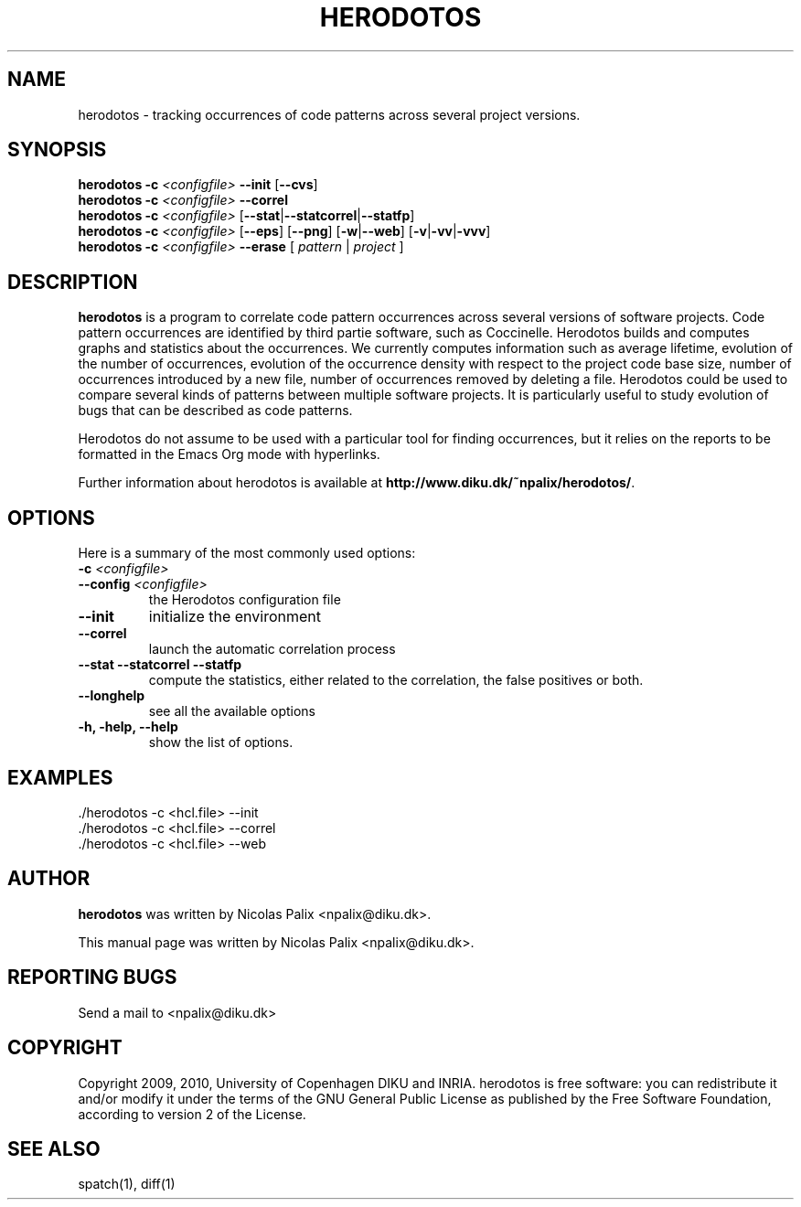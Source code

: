 .\"  -*- nroff -*-
.\" Please adjust this date whenever revising the manpage.
.TH HERODOTOS 1 "April 15, 2010"

.\" see http://www.fnal.gov/docs/products/ups/ReferenceManual/html/manpages.html
.\" see http://www.linuxjournal.com/article/1158
.\" see http://www.schweikhardt.net/man_page_howto.html
.\" groff -Tascii -man ./herodotos.1 | more
.\"
.\" Some roff macros, for reference:
.\" .nh        disable hyphenation
.\" .hy        enable hyphenation
.\" .ad l      left justify
.\" .ad b      justify to both left and right margins
.\" .nf        disable filling
.\" .fi        enable filling
.\" .br        insert line break
.\" .sp <n>    insert n+1 empty lines
.\" for manpage-specific macros, see man(7)
.\"
.\" TeX users may be more comfortable with the \fB<whatever>\fP and
.\" \fI<whatever>\fP escape sequences to invode bold face and italics,
.\" respectively. Also \fR for roman.
.\" pad: src: deputy man page
.SH NAME
herodotos \- tracking occurrences of code patterns across several project versions.

.SH SYNOPSIS
.B herodotos
.B -c
.I <configfile>
.B --init
.RB [ --cvs ]
.br
.B herodotos
.B -c
.I <configfile>
.B --correl
.br
.B herodotos
.B -c
.I <configfile>
.RB [ --stat | --statcorrel | --statfp ]
.br
.B herodotos
.B -c
.I <configfile>
.RB [ --eps ]
.RB [ --png ]
.RB [ -w | --web ]
.RB [ -v | -vv | -vvv ]
.br
.B herodotos
.B -c
.I <configfile>
.B --erase
.RB [
.I pattern
.RB |
.I project
.RB ]
.\"
.SH DESCRIPTION
\fBherodotos\fP is a program to correlate code pattern occurrences
across several versions of software projects. Code pattern occurrences
are identified by third partie software, such as Coccinelle. Herodotos
builds and computes graphs and statistics about the occurrences. We
currently computes information such as average lifetime, evolution of
the number of occurrences, evolution of the occurrence density with
respect to the project code base size, number of occurrences
introduced by a new file, number of occurrences removed by deleting a
file. Herodotos could be used to compare several kinds of patterns
between multiple software projects. It is particularly useful to study
evolution of bugs that can be described as code patterns.

Herodotos do not assume to be used with a particular tool for finding
occurrences, but it relies on the reports to be formatted in the Emacs
Org mode with hyperlinks.

.PP
Further information about herodotos is available at
\fBhttp://www.diku.dk/~npalix/herodotos/\fP.

.SH OPTIONS
Here is a summary of the most commonly used options:

.TP
.B -c \fI<configfile>\fP
.TP
.B --config \fI<configfile>\fP
the Herodotos configuration file
.TP
.B --init
initialize the environment
.TP
.B --correl
launch the automatic correlation process
.TP
.B --stat --statcorrel --statfp
compute the statistics, either related to the correlation, the false
positives or both.
.TP
.B --longhelp
see all the available options
.TP
.B -h, -help, --help
show the list of options.

.SH EXAMPLES

  ./herodotos -c <hcl.file> --init
.br
  ./herodotos -c <hcl.file> --correl
.br
  ./herodotos -c <hcl.file> --web

.SH AUTHOR
\fBherodotos\fP was written by Nicolas Palix <npalix@diku.dk>.
.PP
This manual page was written by Nicolas Palix <npalix@diku.dk>.

.SH REPORTING BUGS
Send a mail to <npalix@diku.dk>

.SH COPYRIGHT
Copyright 2009, 2010, University of Copenhagen DIKU and INRIA.
herodotos is free software: you can redistribute it and/or modify
it under the terms of the GNU General Public License as published by
the Free Software Foundation, according to version 2 of the License.

.SH SEE ALSO
spatch(1), diff(1)


